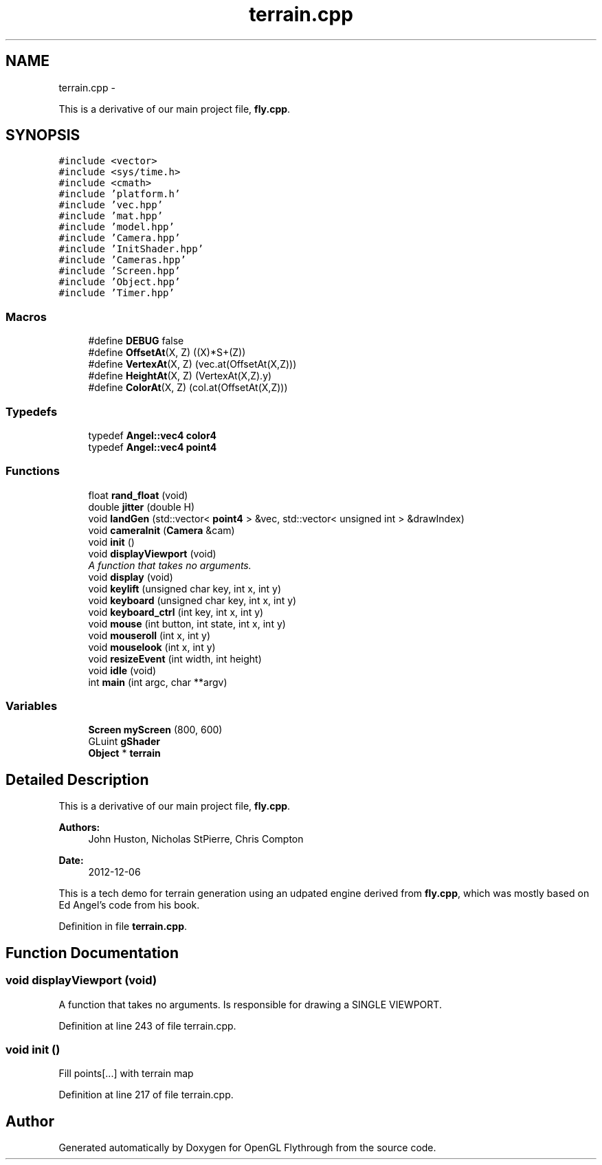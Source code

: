 .TH "terrain.cpp" 3 "Sat Dec 8 2012" "Version 001" "OpenGL Flythrough" \" -*- nroff -*-
.ad l
.nh
.SH NAME
terrain.cpp \- 
.PP
This is a derivative of our main project file, \fBfly\&.cpp\fP\&.  

.SH SYNOPSIS
.br
.PP
\fC#include <vector>\fP
.br
\fC#include <sys/time\&.h>\fP
.br
\fC#include <cmath>\fP
.br
\fC#include 'platform\&.h'\fP
.br
\fC#include 'vec\&.hpp'\fP
.br
\fC#include 'mat\&.hpp'\fP
.br
\fC#include 'model\&.hpp'\fP
.br
\fC#include 'Camera\&.hpp'\fP
.br
\fC#include 'InitShader\&.hpp'\fP
.br
\fC#include 'Cameras\&.hpp'\fP
.br
\fC#include 'Screen\&.hpp'\fP
.br
\fC#include 'Object\&.hpp'\fP
.br
\fC#include 'Timer\&.hpp'\fP
.br

.SS "Macros"

.in +1c
.ti -1c
.RI "#define \fBDEBUG\fP   false"
.br
.ti -1c
.RI "#define \fBOffsetAt\fP(X, Z)   ((X)*S+(Z))"
.br
.ti -1c
.RI "#define \fBVertexAt\fP(X, Z)   (vec\&.at(OffsetAt(X,Z)))"
.br
.ti -1c
.RI "#define \fBHeightAt\fP(X, Z)   (VertexAt(X,Z)\&.y)"
.br
.ti -1c
.RI "#define \fBColorAt\fP(X, Z)   (col\&.at(OffsetAt(X,Z)))"
.br
.in -1c
.SS "Typedefs"

.in +1c
.ti -1c
.RI "typedef \fBAngel::vec4\fP \fBcolor4\fP"
.br
.ti -1c
.RI "typedef \fBAngel::vec4\fP \fBpoint4\fP"
.br
.in -1c
.SS "Functions"

.in +1c
.ti -1c
.RI "float \fBrand_float\fP (void)"
.br
.ti -1c
.RI "double \fBjitter\fP (double H)"
.br
.ti -1c
.RI "void \fBlandGen\fP (std::vector< \fBpoint4\fP > &vec, std::vector< unsigned int > &drawIndex)"
.br
.ti -1c
.RI "void \fBcameraInit\fP (\fBCamera\fP &cam)"
.br
.ti -1c
.RI "void \fBinit\fP ()"
.br
.ti -1c
.RI "void \fBdisplayViewport\fP (void)"
.br
.RI "\fIA function that takes no arguments\&. \fP"
.ti -1c
.RI "void \fBdisplay\fP (void)"
.br
.ti -1c
.RI "void \fBkeylift\fP (unsigned char key, int x, int y)"
.br
.ti -1c
.RI "void \fBkeyboard\fP (unsigned char key, int x, int y)"
.br
.ti -1c
.RI "void \fBkeyboard_ctrl\fP (int key, int x, int y)"
.br
.ti -1c
.RI "void \fBmouse\fP (int button, int state, int x, int y)"
.br
.ti -1c
.RI "void \fBmouseroll\fP (int x, int y)"
.br
.ti -1c
.RI "void \fBmouselook\fP (int x, int y)"
.br
.ti -1c
.RI "void \fBresizeEvent\fP (int width, int height)"
.br
.ti -1c
.RI "void \fBidle\fP (void)"
.br
.ti -1c
.RI "int \fBmain\fP (int argc, char **argv)"
.br
.in -1c
.SS "Variables"

.in +1c
.ti -1c
.RI "\fBScreen\fP \fBmyScreen\fP (800, 600)"
.br
.ti -1c
.RI "GLuint \fBgShader\fP"
.br
.ti -1c
.RI "\fBObject\fP * \fBterrain\fP"
.br
.in -1c
.SH "Detailed Description"
.PP 
This is a derivative of our main project file, \fBfly\&.cpp\fP\&. 

\fBAuthors:\fP
.RS 4
John Huston, Nicholas StPierre, Chris Compton 
.RE
.PP
\fBDate:\fP
.RS 4
2012-12-06
.RE
.PP
This is a tech demo for terrain generation using an udpated engine derived from \fBfly\&.cpp\fP, which was mostly based on Ed Angel's code from his book\&. 
.PP
Definition in file \fBterrain\&.cpp\fP\&.
.SH "Function Documentation"
.PP 
.SS "void displayViewport (void)"

.PP
A function that takes no arguments\&. Is responsible for drawing a SINGLE VIEWPORT\&. 
.PP
Definition at line 243 of file terrain\&.cpp\&.
.SS "void init ()"
Fill points[\&.\&.\&.] with terrain map 
.PP
Definition at line 217 of file terrain\&.cpp\&.
.SH "Author"
.PP 
Generated automatically by Doxygen for OpenGL Flythrough from the source code\&.
